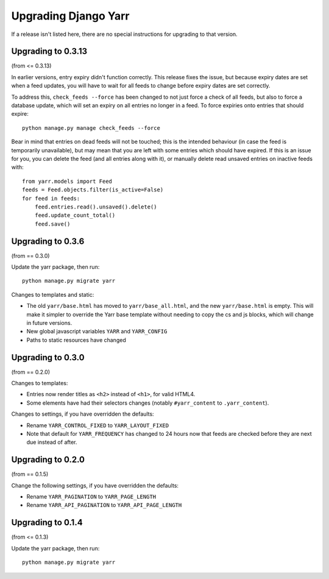 =====================
Upgrading Django Yarr
=====================

If a release isn't listed here, there are no special instructions for upgrading
to that version.


Upgrading to 0.3.13
===================

(from <= 0.3.13)

In earlier versions, entry expiry didn't function correctly. This release fixes
the issue, but because expiry dates are set when a feed updates, you will have
to wait for all feeds to change before expiry dates are set correctly.

To address this, ``check_feeds --force`` has been changed to not just force a
check of all feeds, but also to force a database update, which will set an
expiry on all entries no longer in a feed. To force expiries onto entries that
should expire::

    python manage.py manage check_feeds --force

Bear in mind that entries on dead feeds will not be touched; this is the
intended behaviour (in case the feed is temporarily unavailable), but may mean
that you are left with some entries which should have expired. If this is an
issue for you, you can delete the feed (and all entries along with it), or
manually delete read unsaved entries on inactive feeds with::

    from yarr.models import Feed
    feeds = Feed.objects.filter(is_active=False)
    for feed in feeds:
        feed.entries.read().unsaved().delete()
        feed.update_count_total()
        feed.save()


Upgrading to 0.3.6
==================

(from == 0.3.0)

Update the yarr package, then run::

    python manage.py migrate yarr

Changes to templates and static:

* The old ``yarr/base.html`` has moved to ``yarr/base_all.html``, and the new
  ``yarr/base.html`` is empty. This will make it simpler to override the Yarr
  base template without needing to copy the cs and js blocks, which will change
  in future versions.
* New global javascript variables ``YARR`` and ``YARR_CONFIG``
* Paths to static resources have changed


Upgrading to 0.3.0
==================

(from == 0.2.0)

Changes to templates:

* Entries now render titles as ``<h2>`` instead of ``<h1>``, for valid HTML4.
* Some elements have had their selectors changes (notably ``#yarr_content`` to
  ``.yarr_content``).

Changes to settings, if you have overridden the defaults:

* Rename ``YARR_CONTROL_FIXED`` to ``YARR_LAYOUT_FIXED``
* Note that default for ``YARR_FREQUENCY`` has changed to 24 hours now that
  feeds are checked before they are next due instead of after.


Upgrading to 0.2.0
==================

(from == 0.1.5)

Change the following settings, if you have overridden the defaults:

* Rename ``YARR_PAGINATION`` to ``YARR_PAGE_LENGTH``
* Rename ``YARR_API_PAGINATION`` to ``YARR_API_PAGE_LENGTH``


Upgrading to 0.1.4
==================

(from <= 0.1.3)

Update the yarr package, then run::

    python manage.py migrate yarr
